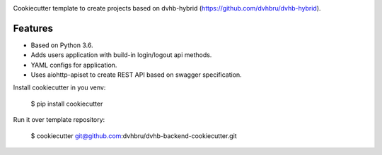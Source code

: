.. image:: https://travis-ci.org/dvhbru/dvhb-backend-cookiecutter.svg?branch=master
     :target: https://travis-ci.org/dvhbru/dvhb-backend-cookiecutter?branch=master
     :alt: Build Status

Cookiecutter template to create projects based on dvhb-hybrid (https://github.com/dvhbru/dvhb-hybrid).

Features
--------

* Based on Python 3.6.
* Adds users application with build-in login/logout api methods.
* YAML configs for application.
* Uses aiohttp-apiset to create REST API based on swagger specification.

Install cookiecutter in you venv:

    $ pip install cookiecutter

Run it over template repository:

    $ cookiecutter git@github.com:dvhbru/dvhb-backend-cookiecutter.git
